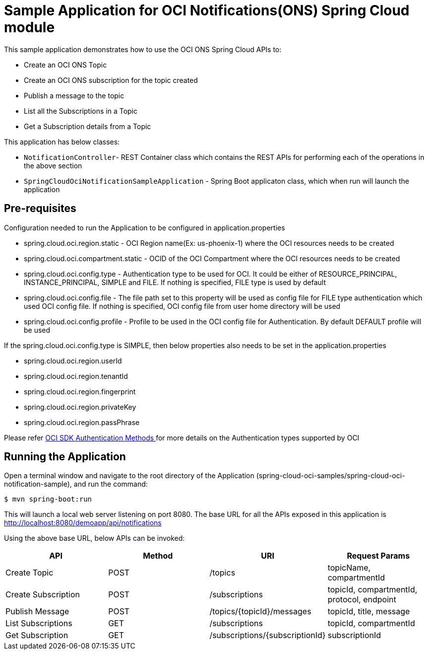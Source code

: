 = Sample Application for OCI Notifications(ONS) Spring Cloud module

This sample application demonstrates how to use the OCI ONS Spring Cloud APIs to:

* Create an OCI ONS Topic
* Create an OCI ONS subscription for the topic created
* Publish a message to the topic
* List all the Subscriptions in a Topic
* Get a Subscription details from a Topic

This application has below classes:

* `NotificationController`- REST Container class which contains the REST APIs for performing each of the operations in the above section
* `SpringCloudOciNotificationSampleApplication` - Spring Boot applicaton class, which when run will launch the application

== Pre-requisites

Configuration needed to run the Application to be configured in application.properties

* spring.cloud.oci.region.static - OCI Region name(Ex: us-phoenix-1) where the OCI resources needs to be created
* spring.cloud.oci.compartment.static - OCID of the OCI Compartment where the OCI resources needs to be created
* spring.cloud.oci.config.type - Authentication type to be used for OCI. It could be either of RESOURCE_PRINCIPAL, INSTANCE_PRINCIPAL, SIMPLE and FILE. If nothing is specified, FILE type is used by default
* spring.cloud.oci.config.file - The file path set to this property will be used as config file for FILE type authentication which used OCI config file. If nothing is specified, OCI config file from user home directory will be used
* spring.cloud.oci.config.profile - Profile to be used in the OCI config file for Authentication. By default DEFAULT profile will be used

If the spring.cloud.oci.config.type is SIMPLE, then below properties also needs to be set in the application.properties

* spring.cloud.oci.region.userId
* spring.cloud.oci.region.tenantId
* spring.cloud.oci.region.fingerprint
* spring.cloud.oci.region.privateKey
* spring.cloud.oci.region.passPhrase

Please refer https://docs.oracle.com/en-us/iaas/Content/API/Concepts/sdk_authentication_methods.htm[OCI SDK Authentication Methods
] for more details on the Authentication types supported by OCI

== Running the Application

Open a terminal window and navigate to the root directory of the Application (spring-cloud-oci-samples/spring-cloud-oci-notification-sample), and run the command:

----
$ mvn spring-boot:run
----

This will launch a local web server listening on port 8080. The base URL for all the APIs exposed in this application is http://localhost:8080/demoapp/api/notifications

Using the above base URL, below APIs can be invoked:

|===
|API | Method | URI | Request Params

| Create Topic | POST | /topics | topicName, compartmentId
| Create Subscription | POST | /subscriptions | topicId, compartmentId, protocol, endpoint
| Publish Message | POST | /topics/{topicId}/messages | topicId, title, message
| List Subscriptions | GET | /subscriptions | topicId, compartmentId
| Get Subscription | GET | /subscriptions/{subscriptionId} | subscriptionId

|===
